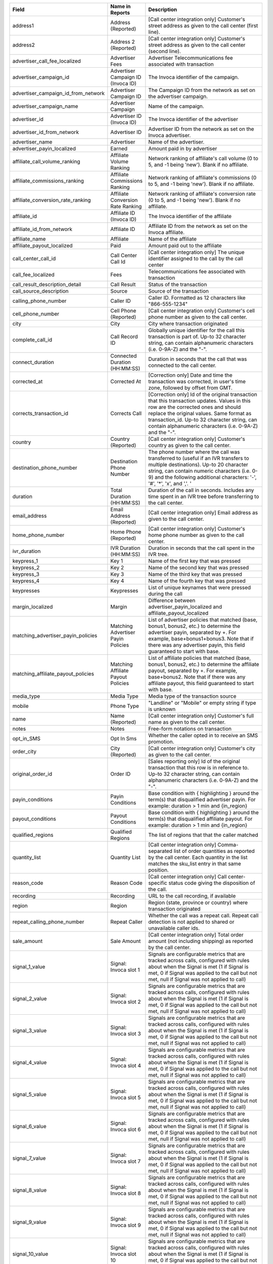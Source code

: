 
..  list-table::
  :widths: 30 8 40
  :header-rows: 1
  :class: parameters

  * - Field
    - Name in Reports
    - Description

  * - address1
    - Address (Reported)
    - [Call center integration only] Customer's street address as given to the call center (first line).

  * - address2
    - Address 2 (Reported)
    - [Call center integration only] Customer's street address as given to the call center (second line).

  * - advertiser_call_fee_localized
    - Advertiser Fees
    - Advertiser Telecommunications fee associated with transaction

  * - advertiser_campaign_id
    - Advertiser Campaign ID (Invoca ID)
    - The Invoca identifier of the campaign.

  * - advertiser_campaign_id_from_network
    - Advertiser Campaign ID
    - The Campaign ID from the network as set on the advertiser campaign.

  * - advertiser_campaign_name
    - Advertiser Campaign
    - Name of the campaign.

  * - advertiser_id
    - Advertiser ID (Invoca ID)
    - The Invoca identifier of the advertiser

  * - advertiser_id_from_network
    - Advertiser ID
    - Advertiser ID from the network as set on the Invoca advertiser.

  * - advertiser_name
    - Advertiser
    - Name of the advertiser.

  * - advertiser_payin_localized
    - Earned
    - Amount paid in by advertiser

  * - affiliate_call_volume_ranking
    - Affiliate Volume Ranking
    - Network ranking of affiliate's call volume (0 to 5, and -1 being 'new'). Blank if no affiliate.

  * - affiliate_commissions_ranking
    - Affiliate Commissions Ranking
    - Network ranking of affiliate's commissions (0 to 5, and -1 being 'new'). Blank if no affiliate.

  * - affiliate_conversion_rate_ranking
    - Affiliate Conversion Rate Ranking
    - Network ranking of affiliate's conversion rate (0 to 5, and -1 being 'new'). Blank if no affiliate.

  * - affiliate_id
    - Affiliate ID (Invoca ID)
    - The Invoca identifier of the affiliate

  * - affiliate_id_from_network
    - Affiliate ID
    - Affiliate ID from the network as set on the Invoca affiliate.

  * - affiliate_name
    - Affiliate
    - Name of the affiliate

  * - affiliate_payout_localized
    - Paid
    - Amount paid out to the affiliate

  * - call_center_call_id
    - Call Center Call Id
    - [Call center integration only] The unique identifier assigned to the call by the call center

  * - call_fee_localized
    - Fees
    - Telecommunications fee associated with transaction

  * - call_result_description_detail
    - Call Result
    - Status of the transaction

  * - call_source_description
    - Source
    - Source of the transaction

  * - calling_phone_number
    - Caller ID
    - Caller ID. Formatted as 12 characters like "866-555-1234"

  * - cell_phone_number
    - Cell Phone (Reported)
    - [Call center integration only] Customer's cell phone number as given to the call center.

  * - city
    - City
    - City where transaction originated

  * - complete_call_id
    - Call Record ID
    - Globally unique identifier for the call this transaction is part of. Up-to 32 character string, can contain alphanumeric characters (i.e. 0-9A-Z) and the "-".

  * - connect_duration
    - Connected Duration (HH:MM:SS)
    - Duration in seconds that the call that was connected to the call center.

  * - corrected_at
    - Corrected At
    - [Correction only] Date and time the transaction was corrected, in user's time zone, followed by offset from GMT.

  * - corrects_transaction_id
    - Corrects Call
    - [Correction only] Id of the original transaction that this transaction updates. Values in this row are the corrected ones and should replace the original values. Same format as transaction_id. Up-to 32 character string, can contain alphanumeric characters (i.e. 0-9A-Z) and the "-".

  * - country
    - Country (Reported)
    - [Call center integration only] Customer's country as given to the call center.

  * - destination_phone_number
    - Destination Phone Number
    - The phone number where the call was transferred to (useful if an IVR transfers to multiple destinations). Up-to 20 character string, can contain numeric characters (i.e. 0-9) and the following additional characters: '-', '#', '*', 'x', and ','. '

  * - duration
    - Total Duration (HH:MM:SS)
    - Duration of the call in seconds. Includes any time spent in an IVR tree before transferring to the call center.

  * - email_address
    - Email Address (Reported)
    - [Call center integration only] Email address as given to the call center.

  * - home_phone_number
    - Home Phone (Reported)
    - [Call center integration only] Customer's home phone number as given to the call center.

  * - ivr_duration
    - IVR Duration (HH:MM:SS)
    - Duration in seconds that the call spent in the IVR tree.

  * - keypress_1
    - Key 1
    - Name of the first key that was pressed

  * - keypress_2
    - Key 2
    - Name of the second key that was pressed

  * - keypress_3
    - Key 3
    - Name of the third key that was pressed

  * - keypress_4
    - Key 4
    - Name of the fourth key that was pressed

  * - keypresses
    - Keypresses
    - List of unique keynames that were pressed during the call

  * - margin_localized
    - Margin
    - Difference between advertiser_payin_localized and affiliate_payout_localized

  * - matching_advertiser_payin_policies
    - Matching Advertiser Payin Policies
    - List of advertiser policies that matched (base, bonus1, bonus2, etc.) to determine the advertiser payin, separated by +. For example, base+bonus1+bonus3. Note that if there was any advertiser payin, this field guaranteed to start with base.

  * - matching_affiliate_payout_policies
    - Matching Affiliate Payout Policies
    - List of affiliate policies that matched (base, bonus1, bonus2, etc.) to determine the affiliate payout, separated by +. For example, base+bonus2. Note that if there was any affiliate payout, this field guaranteed to start with base.

  * - media_type
    - Media Type
    - Media type of the transaction source

  * - mobile
    - Phone Type
    - "Landline" or "Mobile" or empty string if type is unknown

  * - name
    - Name (Reported)
    - [Call center integration only] Customer's full name as given to the call center.

  * - notes
    - Notes
    - Free-form notations on transaction

  * - opt_in_SMS
    - Opt In Sms
    - Whether the caller opted in to receive an SMS promotion.

  * - order_city
    - City (Reported)
    - [Call center integration only] Customer's city as given to the call center.

  * - original_order_id
    - Order ID
    - [Sales reporting only] Id of the original transaction that this row is in reference to. Up-to 32 character string, can contain alphanumeric characters (i.e. 0-9A-Z) and the "-".

  * - payin_conditions
    - Payin Conditions
    - Base condition with { highlighting } around the term(s) that disqualified advertiser payin. For example: duration > 1 min and {in_region}

  * - payout_conditions
    - Payout Conditions
    - Base condition with { highlighting } around the term(s) that disqualified affiliate payout. For example: duration > 1 min and {in_region}

  * - qualified_regions
    - Qualified Regions
    - The list of regions that that the caller matched

  * - quantity_list
    - Quantity List
    - [Call center integration only] Comma-separated list of order quantities as reported by the call center. Each quantity in the list matches the sku_list entry in that same position.

  * - reason_code
    - Reason Code
    - [Call center integration only] Call center-specific status code giving the disposition of the call.

  * - recording
    - Recording
    - URL to the call recording, if available

  * - region
    - Region
    - Region (state, province or country) where transaction originated

  * - repeat_calling_phone_number
    - Repeat Caller
    - Whether the call was a repeat call. Repeat call detection is not applied to shared or unavailable caller ids.

  * - sale_amount
    - Sale Amount
    - [Call center integration only] Total order amount (not including shipping) as reported by the call center.

  * - signal_1_value
    - Signal: Invoca slot 1
    - Signals are configurable metrics that are tracked across calls, configured with rules about when the Signal is met (1 if Signal is met, 0 if Signal was applied to the call but not met, null if Signal was not applied to call)

  * - signal_2_value
    - Signal: Invoca slot 2
    - Signals are configurable metrics that are tracked across calls, configured with rules about when the Signal is met (1 if Signal is met, 0 if Signal was applied to the call but not met, null if Signal was not applied to call)

  * - signal_3_value
    - Signal: Invoca slot 3
    - Signals are configurable metrics that are tracked across calls, configured with rules about when the Signal is met (1 if Signal is met, 0 if Signal was applied to the call but not met, null if Signal was not applied to call)

  * - signal_4_value
    - Signal: Invoca slot 4
    - Signals are configurable metrics that are tracked across calls, configured with rules about when the Signal is met (1 if Signal is met, 0 if Signal was applied to the call but not met, null if Signal was not applied to call)

  * - signal_5_value
    - Signal: Invoca slot 5
    - Signals are configurable metrics that are tracked across calls, configured with rules about when the Signal is met (1 if Signal is met, 0 if Signal was applied to the call but not met, null if Signal was not applied to call)

  * - signal_6_value
    - Signal: Invoca slot 6
    - Signals are configurable metrics that are tracked across calls, configured with rules about when the Signal is met (1 if Signal is met, 0 if Signal was applied to the call but not met, null if Signal was not applied to call)

  * - signal_7_value
    - Signal: Invoca slot 7
    - Signals are configurable metrics that are tracked across calls, configured with rules about when the Signal is met (1 if Signal is met, 0 if Signal was applied to the call but not met, null if Signal was not applied to call)

  * - signal_8_value
    - Signal: Invoca slot 8
    - Signals are configurable metrics that are tracked across calls, configured with rules about when the Signal is met (1 if Signal is met, 0 if Signal was applied to the call but not met, null if Signal was not applied to call)

  * - signal_9_value
    - Signal: Invoca slot 9
    - Signals are configurable metrics that are tracked across calls, configured with rules about when the Signal is met (1 if Signal is met, 0 if Signal was applied to the call but not met, null if Signal was not applied to call)

  * - signal_10_value
    - Signal: Invoca slot 10
    - Signals are configurable metrics that are tracked across calls, configured with rules about when the Signal is met (1 if Signal is met, 0 if Signal was applied to the call but not met, null if Signal was not applied to call)

  * - sku_list
    - SKU List
    - [Call center integration only] Comma-separated list of order SKUs as reported by the call center.

  * - start_time_local
    - Call Start Time
    - Start of the call in the API user's time zone, followed by offset from GMT.

  * - start_time_utc
    - Call Start Time (UTC timestamp)
    - Start of the call in milliseconds since Jan 1, 1970. Divide by 1000 to get Unix epoch time.

  * - start_time_xml
    - Call Start Time (XML formatted)
    - Start of the call in Soap XML formatted time.

  * - state_or_province
    - State or Province (Reported)
    - [Call center integration only] Customer's state or province as given to the call center.

  * - transaction_id
    - Transaction ID
    - Globally unique identifier for this transaction. Up-to 32 character string, can contain alphanumeric characters (i.e. 0-9A-Z) and the "-". This is the Primary Key of the results.

  * - transaction_type
    - Type
    - The type of transaction - Call or Reported Conversion.

  * - transfer_from_type
    - Transfer Type
    - Where the call came from

  * - verified_zip
    - Verified Zip Code
    - Zip Code entered by callers when prompted during call treatment

  * - virtual_line_id
    - Promo Number ID
    - The Promo Number ID from the network

  * - zip_code
    - Zip Code (Reported)
    - [Call center integration only] Customer's zip code as given to the call center.


